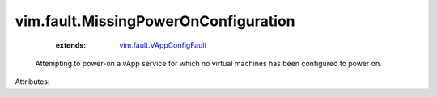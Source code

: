 .. _vim.fault.VAppConfigFault: ../../vim/fault/VAppConfigFault.rst


vim.fault.MissingPowerOnConfiguration
=====================================
    :extends:

        `vim.fault.VAppConfigFault`_

  Attempting to power-on a vApp service for which no virtual machines has been configured to power on.

Attributes:




